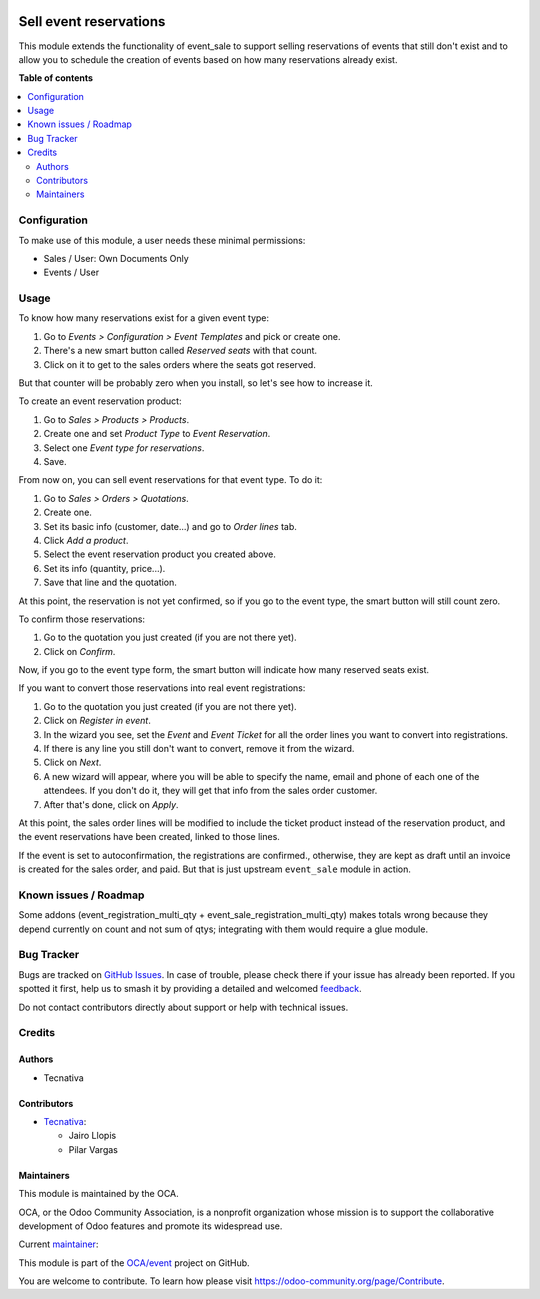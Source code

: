 .. image:: https://odoo-community.org/readme-banner-image
   :target: https://odoo-community.org/get-involved?utm_source=readme
   :alt: Odoo Community Association

=======================
Sell event reservations
=======================

.. 
   !!!!!!!!!!!!!!!!!!!!!!!!!!!!!!!!!!!!!!!!!!!!!!!!!!!!
   !! This file is generated by oca-gen-addon-readme !!
   !! changes will be overwritten.                   !!
   !!!!!!!!!!!!!!!!!!!!!!!!!!!!!!!!!!!!!!!!!!!!!!!!!!!!
   !! source digest: sha256:36881c01853b670ba930e05e772258702f94e0a4f25ccceea8ce95094f1dbf2c
   !!!!!!!!!!!!!!!!!!!!!!!!!!!!!!!!!!!!!!!!!!!!!!!!!!!!

.. |badge1| image:: https://img.shields.io/badge/maturity-Mature-brightgreen.png
    :target: https://odoo-community.org/page/development-status
    :alt: Mature
.. |badge2| image:: https://img.shields.io/badge/license-AGPL--3-blue.png
    :target: http://www.gnu.org/licenses/agpl-3.0-standalone.html
    :alt: License: AGPL-3
.. |badge3| image:: https://img.shields.io/badge/github-OCA%2Fevent-lightgray.png?logo=github
    :target: https://github.com/OCA/event/tree/17.0/event_sale_reservation
    :alt: OCA/event
.. |badge4| image:: https://img.shields.io/badge/weblate-Translate%20me-F47D42.png
    :target: https://translation.odoo-community.org/projects/event-17-0/event-17-0-event_sale_reservation
    :alt: Translate me on Weblate
.. |badge5| image:: https://img.shields.io/badge/runboat-Try%20me-875A7B.png
    :target: https://runboat.odoo-community.org/builds?repo=OCA/event&target_branch=17.0
    :alt: Try me on Runboat

|badge1| |badge2| |badge3| |badge4| |badge5|

This module extends the functionality of event_sale to support selling
reservations of events that still don't exist and to allow you to
schedule the creation of events based on how many reservations already
exist.

**Table of contents**

.. contents::
   :local:

Configuration
=============

To make use of this module, a user needs these minimal permissions:

- Sales / User: Own Documents Only
- Events / User

Usage
=====

To know how many reservations exist for a given event type:

1. Go to *Events > Configuration > Event Templates* and pick or create
   one.
2. There's a new smart button called *Reserved seats* with that count.
3. Click on it to get to the sales orders where the seats got reserved.

But that counter will be probably zero when you install, so let's see
how to increase it.

To create an event reservation product:

1. Go to *Sales > Products > Products*.
2. Create one and set *Product Type* to *Event Reservation*.
3. Select one *Event type for reservations*.
4. Save.

From now on, you can sell event reservations for that event type. To do
it:

1. Go to *Sales > Orders > Quotations*.
2. Create one.
3. Set its basic info (customer, date...) and go to *Order lines* tab.
4. Click *Add a product*.
5. Select the event reservation product you created above.
6. Set its info (quantity, price...).
7. Save that line and the quotation.

At this point, the reservation is not yet confirmed, so if you go to the
event type, the smart button will still count zero.

To confirm those reservations:

1. Go to the quotation you just created (if you are not there yet).
2. Click on *Confirm*.

Now, if you go to the event type form, the smart button will indicate
how many reserved seats exist.

If you want to convert those reservations into real event registrations:

1. Go to the quotation you just created (if you are not there yet).
2. Click on *Register in event*.
3. In the wizard you see, set the *Event* and *Event Ticket* for all the
   order lines you want to convert into registrations.
4. If there is any line you still don't want to convert, remove it from
   the wizard.
5. Click on *Next*.
6. A new wizard will appear, where you will be able to specify the name,
   email and phone of each one of the attendees. If you don't do it,
   they will get that info from the sales order customer.
7. After that's done, click on *Apply*.

At this point, the sales order lines will be modified to include the
ticket product instead of the reservation product, and the event
reservations have been created, linked to those lines.

If the event is set to autoconfirmation, the registrations are
confirmed., otherwise, they are kept as draft until an invoice is
created for the sales order, and paid. But that is just upstream
``event_sale`` module in action.

Known issues / Roadmap
======================

Some addons (event_registration_multi_qty +
event_sale_registration_multi_qty) makes totals wrong because they
depend currently on count and not sum of qtys; integrating with them
would require a glue module.

Bug Tracker
===========

Bugs are tracked on `GitHub Issues <https://github.com/OCA/event/issues>`_.
In case of trouble, please check there if your issue has already been reported.
If you spotted it first, help us to smash it by providing a detailed and welcomed
`feedback <https://github.com/OCA/event/issues/new?body=module:%20event_sale_reservation%0Aversion:%2017.0%0A%0A**Steps%20to%20reproduce**%0A-%20...%0A%0A**Current%20behavior**%0A%0A**Expected%20behavior**>`_.

Do not contact contributors directly about support or help with technical issues.

Credits
=======

Authors
-------

* Tecnativa

Contributors
------------

- `Tecnativa <https://www.tecnativa.com>`__:

  - Jairo Llopis
  - Pilar Vargas

Maintainers
-----------

This module is maintained by the OCA.

.. image:: https://odoo-community.org/logo.png
   :alt: Odoo Community Association
   :target: https://odoo-community.org

OCA, or the Odoo Community Association, is a nonprofit organization whose
mission is to support the collaborative development of Odoo features and
promote its widespread use.

.. |maintainer-pilarvargas-tecnativa| image:: https://github.com/pilarvargas-tecnativa.png?size=40px
    :target: https://github.com/pilarvargas-tecnativa
    :alt: pilarvargas-tecnativa

Current `maintainer <https://odoo-community.org/page/maintainer-role>`__:

|maintainer-pilarvargas-tecnativa| 

This module is part of the `OCA/event <https://github.com/OCA/event/tree/17.0/event_sale_reservation>`_ project on GitHub.

You are welcome to contribute. To learn how please visit https://odoo-community.org/page/Contribute.
